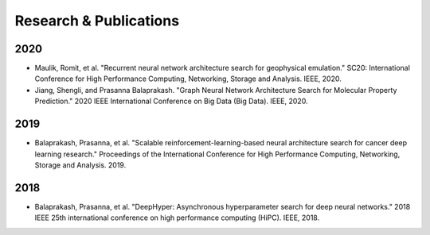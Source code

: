 Research & Publications
***********************

2020
====

* Maulik, Romit, et al. "Recurrent neural network architecture search for geophysical emulation." SC20: International Conference for High Performance Computing, Networking, Storage and Analysis. IEEE, 2020.
* Jiang, Shengli, and Prasanna Balaprakash. "Graph Neural Network Architecture Search for Molecular Property Prediction." 2020 IEEE International Conference on Big Data (Big Data). IEEE, 2020.

2019
====

* Balaprakash, Prasanna, et al. "Scalable reinforcement-learning-based neural architecture search for cancer deep learning research." Proceedings of the International Conference for High Performance Computing, Networking, Storage and Analysis. 2019.

2018
====

* Balaprakash, Prasanna, et al. "DeepHyper: Asynchronous hyperparameter search for deep neural networks." 2018 IEEE 25th international conference on high performance computing (HiPC). IEEE, 2018.
